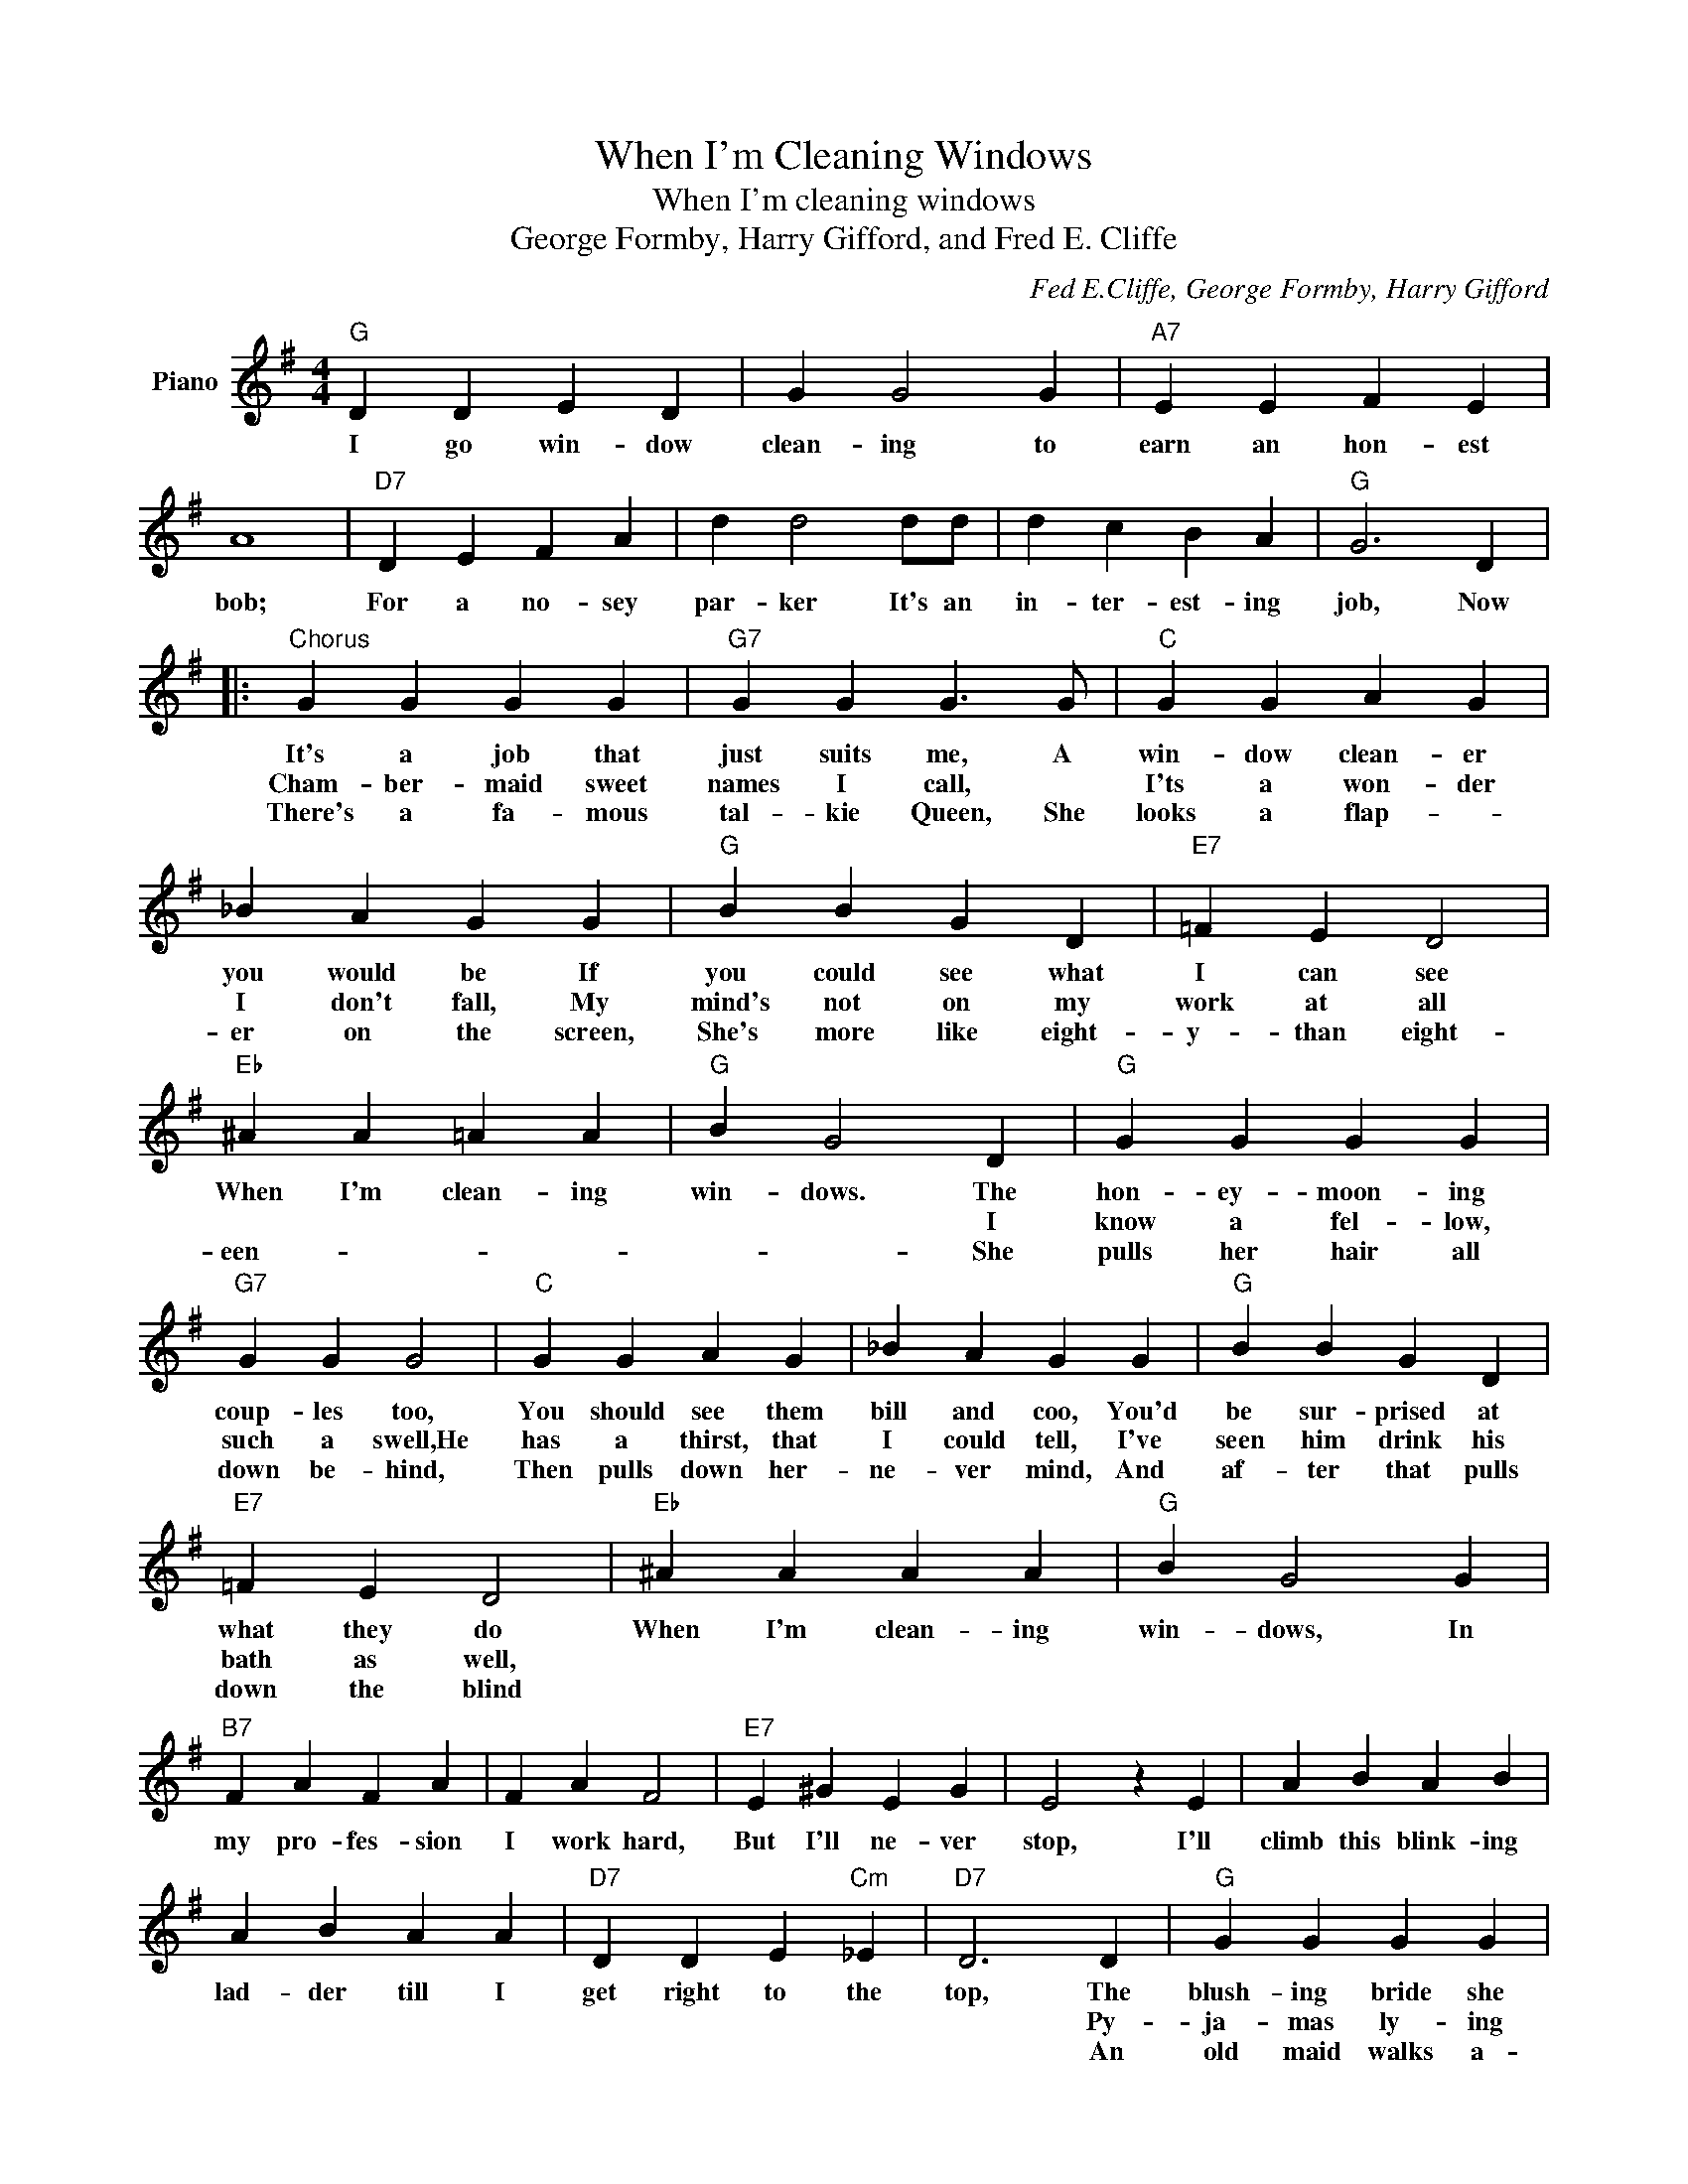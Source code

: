 X:1
T:When I'm Cleaning Windows
T:When I'm cleaning windows
T:George Formby, Harry Gifford, and Fred E. Cliffe
C:Fed E.Cliffe, George Formby, Harry Gifford
Z:All Rights Reserved
L:1/4
M:4/4
K:G
V:1 treble nm="Piano"
%%MIDI program 0
V:1
"G" D D E D | G G2 G |"A7" E E F E | A4 |"D7" D E F A | d d2 d/d/ | d c B A |"G" G3 D |: %8
w: I go win- dow|clean- ing to|earn an hon- est|bob;|For a no- sey|par- ker It's an|in- ter- est- ing|job, Now|
w: ||||||||
w: ||||||||
"^Chorus" G G G G |"G7" G G G3/2 G/ |"C" G G A G | _B A G G |"G" B B G D |"E7" =F E D2 | %14
w: It's a job that|just suits me, A|win- dow clean- er|you would be If|you could see what|I can see|
w: Cham- ber- maid sweet|names I call, *|I'ts a won- der|I don't fall, My|mind's not on my|work at all|
w: There's a fa- mous|tal- kie Queen, She|looks a flap- *|er on the screen,|She's more like eight-|y- than eight-|
"Eb" ^A A =A A |"G" B G2 D |"G" G G G G |"G7" G G G2 |"C" G G A G | _B A G G |"G" B B G D | %21
w: When I'm clean- ing|win- dows. The|hon- ey- moon- ing|coup- les too,|You should see them|bill and coo, You'd|be sur- prised at|
w: |* * I|know a fel- low,|such a swell,He|has a thirst, that|I could tell, I've|seen him drink his|
w: een- * * *|* * She|pulls her hair all|down be- hind,|Then pulls down her-|ne- ver mind, And|af- ter that pulls|
"E7" =F E D2 |"Eb" ^A A A A |"G" B G2 G |"B7" F A F A | F A F2 |"E7" E ^G E G | E2 z E | A B A B | %29
w: what they do|When I'm clean- ing|win- dows, In|my pro- fes- sion|I work hard,|But I'll ne- ver|stop, I'll|climb this blink- ing|
w: bath as well,||||||||
w: down the blind||||||||
 A B A A |"D7" D D E"Cm" _E |"D7" D3 D |"G" G G G G |"G7" G G G3/2 G/ |"C" G G A G | _B A G G | %36
w: lad- der till I|get right to the|top, The|blush- ing bride she|looks di- vine The|bride- groom he is|do- ing fine, I'd|
w: ||* Py-|ja- mas ly- ing|side by side, La-|dies' night- ies I|have spied, I've oft-|
w: ||* An|old maid walks a-|riound the floor, She's|so fed up one|day I'm sure she'll|
"G" B B G D |"E7" =F E D2 |"Eb7" ^A A A A |1"G" B G2 D :|2"G" B G z2 | z4 |] %42
w: ra- ther have his|job than mine|When I'm clean- ing|win- dows The|||
w: en seen what goes|in- side- *|||||
w: drag me in and|lock the door.|||||

